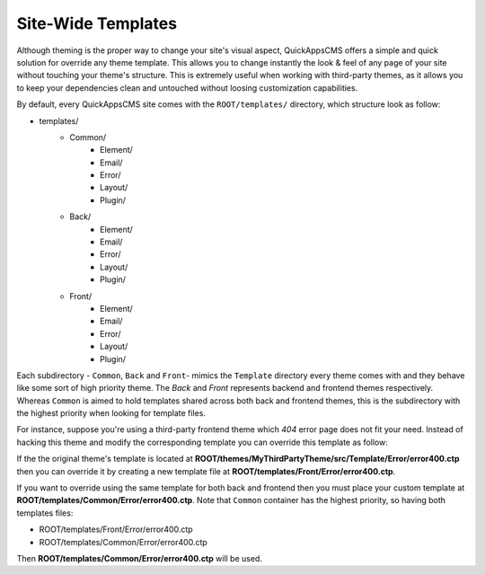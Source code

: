 Site-Wide Templates
###################

Although theming is the proper way to change your site's visual aspect, QuickAppsCMS
offers a simple and quick solution for override any theme template. This allows you to
change instantly the look & feel of any page of your site without touching your theme's
structure. This is extremely useful when working with third-party themes, as it allows you
to keep your dependencies clean and untouched without loosing customization capabilities.

By default, every QuickAppsCMS site comes with the ``ROOT/templates/`` directory, which
structure look as follow:

- templates/
   - Common/
      - Element/
      - Email/
      - Error/
      - Layout/
      - Plugin/
   - Back/
      - Element/
      - Email/
      - Error/
      - Layout/
      - Plugin/
   - Front/
      - Element/
      - Email/
      - Error/
      - Layout/
      - Plugin/

Each subdirectory - ``Common``, ``Back`` and ``Front``- mimics the ``Template`` directory
every theme comes with and they behave like some sort of high priority theme. The `Back`
and `Front` represents backend and frontend themes respectively. Whereas ``Common`` is
aimed to hold templates shared across both back and frontend themes, this is the
subdirectory with the highest priority when looking for template files.

For instance, suppose you're using a third-party frontend theme which `404` error page
does not fit your need. Instead of hacking this theme and modify the corresponding
template you can override this template as follow:

If the the original theme's template is located at
**ROOT/themes/MyThirdPartyTheme/src/Template/Error/error400.ctp** then you can override it
by creating a new template file at **ROOT/templates/Front/Error/error400.ctp**.


If you want to override using the same template for both back and frontend then you must
place your custom template at **ROOT/templates/Common/Error/error400.ctp**. Note that
``Common`` container has the highest priority, so having both templates files:

- ROOT/templates/Front/Error/error400.ctp
- ROOT/templates/Common/Error/error400.ctp

Then **ROOT/templates/Common/Error/error400.ctp** will be used.
